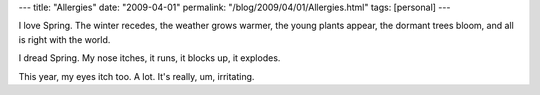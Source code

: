 ---
title: "Allergies"
date: "2009-04-01"
permalink: "/blog/2009/04/01/Allergies.html"
tags: [personal]
---



.. image:: https://a.abcnews.com/images/Health/pd_allergies_080417_mn.jpg
    :alt: Allergies
    :class: right-float

I love Spring.
The winter recedes, the weather grows warmer,
the young plants appear, the dormant trees bloom,
and all is right with the world.

I dread Spring.
My nose itches, it runs, it blocks up, it explodes.

This year, my eyes itch too.
A lot.
It's really, um, irritating.

.. _permalink:
    /blog/2009/04/01/Allergies.html
